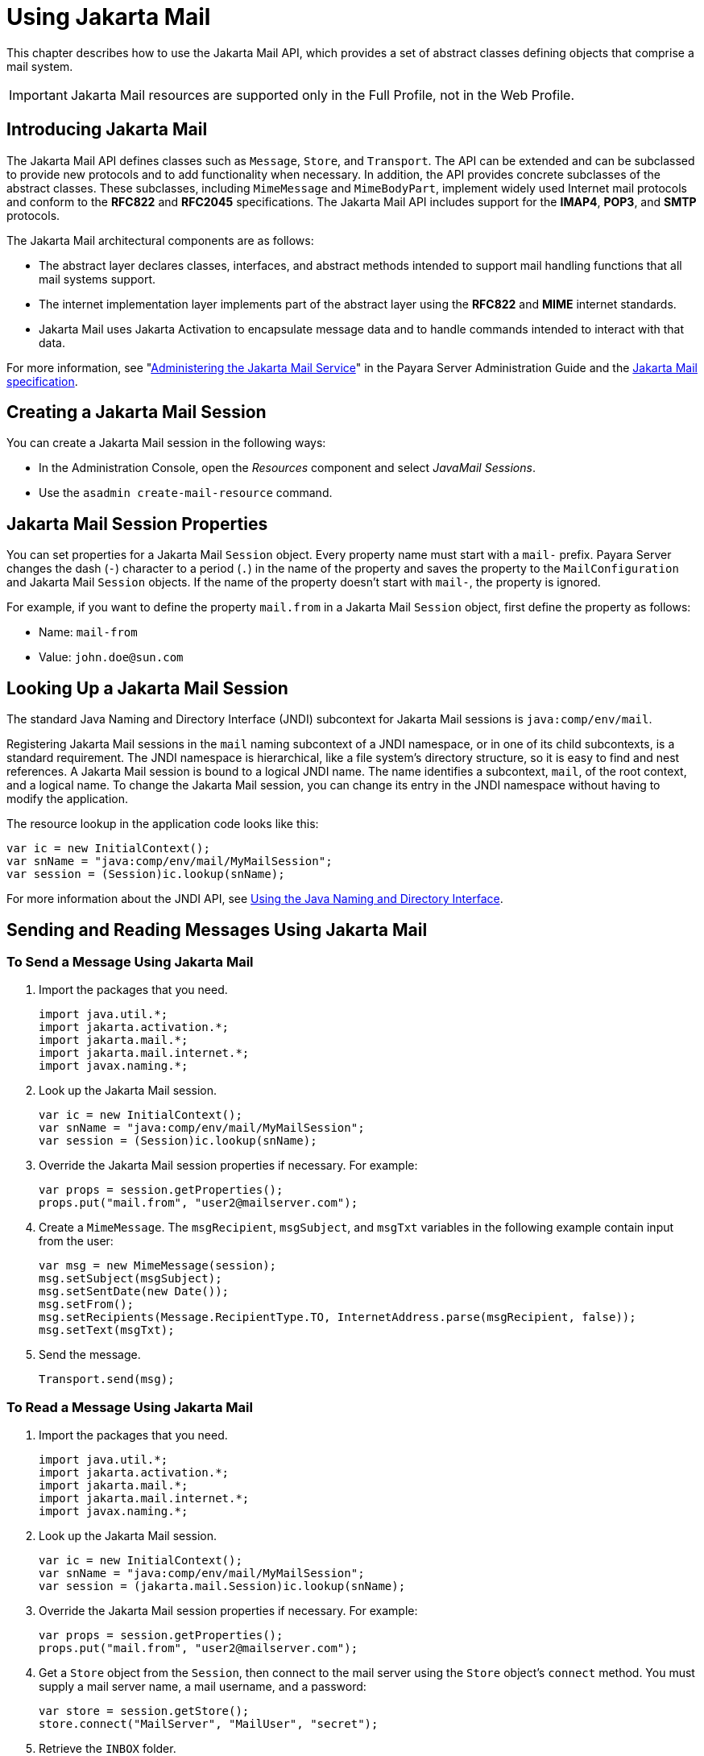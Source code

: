 [[using-jakarta-mail-api]]
= Using Jakarta Mail

This chapter describes how to use the Jakarta Mail API, which provides a set of abstract classes defining objects that comprise a mail system.

IMPORTANT: Jakarta Mail resources are supported only in the Full Profile, not in the Web Profile.

[[introducing-jakarta-mail]]
== Introducing Jakarta Mail

The Jakarta Mail API defines classes such as `Message`, `Store`, and `Transport`. The API can be extended and can be subclassed to provide new protocols and to add functionality when necessary. In addition, the API provides concrete subclasses of the abstract classes. These subclasses, including `MimeMessage` and `MimeBodyPart`, implement widely
used Internet mail protocols and conform to the *RFC822* and *RFC2045* specifications. The Jakarta Mail API includes support for the *IMAP4*, *POP3*, and *SMTP* protocols.

The Jakarta Mail architectural components are as follows:

* The abstract layer declares classes, interfaces, and abstract methods intended to support mail handling functions that all mail systems support.
* The internet implementation layer implements part of the abstract layer using the *RFC822* and *MIME* internet standards.
* Jakarta Mail uses Jakarta Activation to encapsulate message data and to handle commands intended to interact with that data.

For more information, see "xref:docs:administration-guide:javamail.adoc[Administering the Jakarta Mail Service]" in the Payara Server Administration Guide and the https://jakarta.ee/specifications/mail[Jakarta Mail specification].

[[creating-a-jakarta-mail-session]]
== Creating a Jakarta Mail Session

You can create a Jakarta Mail session in the following ways:

* In the Administration Console, open the _Resources_ component and select _JavaMail Sessions_.
* Use the `asadmin create-mail-resource` command.

[[jakarta-mail-session-properties]]
== Jakarta Mail Session Properties

You can set properties for a Jakarta Mail `Session` object. Every property
name must start with a `mail-` prefix. Payara Server changes the dash (`-`) character to a period (`.`) in the name of the property and
saves the property to the `MailConfiguration` and Jakarta Mail `Session` objects. If the name of the property doesn't start with `mail-`, the property is ignored.

For example, if you want to define the property `mail.from` in a Jakarta Mail `Session` object, first define the property as follows:

* Name:  `mail-from`
* Value: `john.doe@sun.com`

[[looking-up-a-jakarta-mail-session]]
== Looking Up a Jakarta Mail Session

The standard Java Naming and Directory Interface (JNDI) subcontext for Jakarta Mail sessions is `java:comp/env/mail`.

Registering Jakarta Mail sessions in the `mail` naming subcontext of a JNDI namespace, or in one of its child subcontexts, is a standard requirement.
The JNDI namespace is hierarchical, like a file system's directory structure,
so it is easy to find and nest references. A Jakarta Mail session is bound to a logical JNDI name. The name identifies a subcontext, `mail`, of the root context, and a logical name. To change the Jakarta Mail session, you can change its entry in the JNDI namespace without having to modify the application.

The resource lookup in the application code looks like this:

[source,java]
----
var ic = new InitialContext();
var snName = "java:comp/env/mail/MyMailSession";
var session = (Session)ic.lookup(snName);
----

For more information about the JNDI API, see xref:docs:application-development-guide:jndi.adoc#using-the-java-naming-and-directory-interface[Using the Java Naming and Directory Interface].

[[sending-and-reading-messages-using-jakarta-mail]]
== Sending and Reading Messages Using Jakarta Mail

[[to-send-a-message-using-jakarta-mail]]
=== To Send a Message Using Jakarta Mail

. Import the packages that you need.
+
[source,java]
----
import java.util.*;
import jakarta.activation.*;
import jakarta.mail.*;
import jakarta.mail.internet.*;
import javax.naming.*;
----

. Look up the Jakarta Mail session.
+
[source,java]
----
var ic = new InitialContext();
var snName = "java:comp/env/mail/MyMailSession";
var session = (Session)ic.lookup(snName);
----

. Override the Jakarta Mail session properties if necessary. For example:
+
[source,java]
----
var props = session.getProperties();
props.put("mail.from", "user2@mailserver.com");
----

. Create a `MimeMessage`. The `msgRecipient`, `msgSubject`, and `msgTxt` variables in the following example contain input from the user:
+
[source,java]
----
var msg = new MimeMessage(session);
msg.setSubject(msgSubject);
msg.setSentDate(new Date());
msg.setFrom();
msg.setRecipients(Message.RecipientType.TO, InternetAddress.parse(msgRecipient, false));
msg.setText(msgTxt);
----

. Send the message.
+
[source,java]
----
Transport.send(msg);
----

[[to-read-a-message-using-jakarta-mail]]
=== To Read a Message Using Jakarta Mail

. Import the packages that you need.
+
[source,java]
----
import java.util.*;
import jakarta.activation.*;
import jakarta.mail.*;
import jakarta.mail.internet.*;
import javax.naming.*;
----

. Look up the Jakarta Mail session.
+
[source,java]
----
var ic = new InitialContext();
var snName = "java:comp/env/mail/MyMailSession";
var session = (jakarta.mail.Session)ic.lookup(snName);
----

. Override the Jakarta Mail session properties if necessary. For example:
+
[source,java]
----
var props = session.getProperties();
props.put("mail.from", "user2@mailserver.com");
----

. Get a `Store` object from the `Session`, then connect to the mail server using the `Store` object's `connect` method. You must supply a mail server name, a mail username, and a password:
+
[source,java]
----
var store = session.getStore();
store.connect("MailServer", "MailUser", "secret");
----

. Retrieve the `INBOX` folder.
+
[source,java]
----
Folder folder = store.getFolder("INBOX");
----

. It is efficient to read the `Message` objects (which represent messages on the server) into an array or a collection.
+
[source,java]
----
Message[] messages = folder.getMessages();
----

[[using-application-scoped-jakarta-mail-resources]]
== Using Application-Scoped Jakarta Mail Resources

You can define an application-scoped Jakarta Mail or other resource for an enterprise application, web module, EJB module, connector module, or application client module by supplying a `payara-resources.xml` deployment descriptor file.

For more details, see "xref:docs:application-deployment-guide:deploying-applications.adoc#application-scoped-resources[Application-Scoped Resources]" in the Payara Server Application Deployment Guide.
